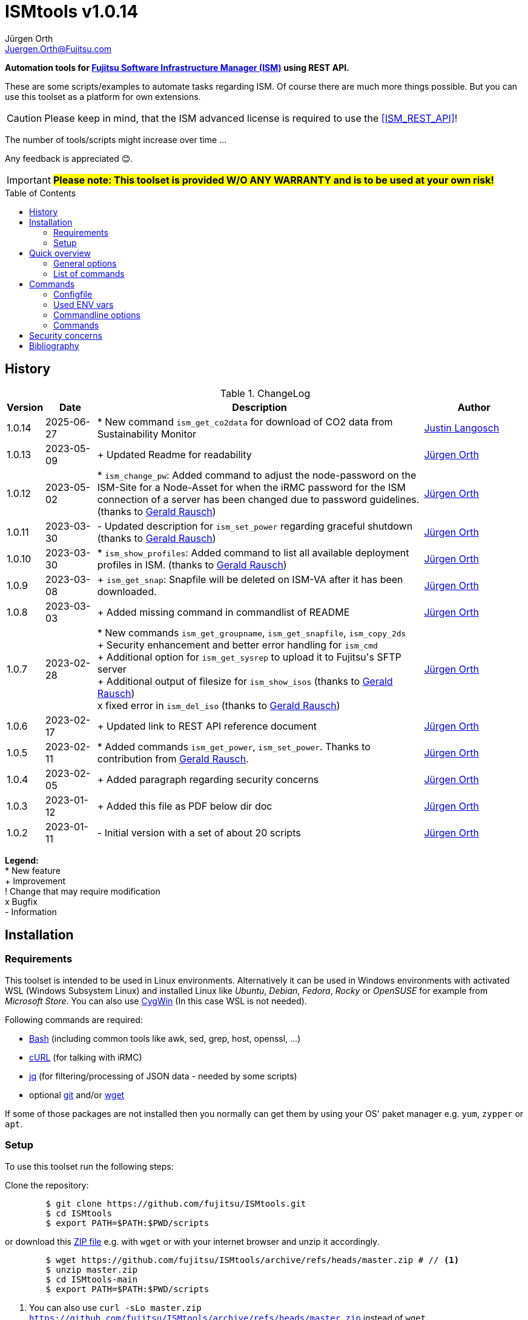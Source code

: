 :author: Jürgen Orth
:email: Juergen.Orth@Fujitsu.com
:maintainer: Justin Langosch
:email2: justin.langosch@fujitsu.com 
:version: v1.0.14

:imagesdir: img/
:toc: preamble
ifdef::env-github[]
:tip-caption: :bulb:
:note-caption: :information_source:
:important-caption: :heavy_exclamation_mark:
:caution-caption: :fire:
:warning-caption: :warning:
:imagesdir: https://github.com/fujitsu/ISMtools/blob/master/img/
endif::[]
= ISMtools {version}

[.lead]
*Automation tools for https://www.fujitsu.com/de/products/computing/servers/infrastructure-management/[Fujitsu Software Infrastructure Manager (ISM)] using REST API.*

These are some scripts/examples to automate tasks regarding ISM. Of course there are much more things possible. But you can use this toolset as a platform for own extensions.

CAUTION: Please keep in mind, that the ISM advanced license is required to use the <<ISM_REST_API>>! 
 
The number of tools/scripts might increase over time ...

Any feedback is appreciated 😊.

IMPORTANT: *#Please note: This toolset is provided W/O ANY WARRANTY and is to be used at your own risk!#*  

== History
.ChangeLog
[options="header"]
[cols="5%,10%,65%,20%"]
|=================
|Version|Date|Description|Author
|1.0.14|2025-06-27|* New command `ism_get_co2data` for download of CO2 data from Sustainability Monitor |mailto:{email2}[{maintainer}]
|1.0.13|2023-05-09|+ Updated Readme for readability |mailto:{email}[{Author}]
|1.0.12|2023-05-02|* `ism_change_pw`: Added command to adjust the node-password on the ISM-Site for a Node-Asset for when the iRMC password for the ISM connection of a server has been changed due to password guidelines. (thanks to mailto:Gerald.Rausch@Fujitsu.com[Gerald Rausch])|mailto:{email}[{Author}]
|1.0.11|2023-03-30|- Updated description for `ism_set_power` regarding graceful shutdown (thanks to mailto:Gerald.Rausch@Fujitsu.com[Gerald Rausch])|mailto:{email}[{Author}]
|1.0.10|2023-03-30|* `ism_show_profiles`: Added command to list all available deployment profiles in ISM. (thanks to mailto:Gerald.Rausch@Fujitsu.com[Gerald Rausch])|mailto:{email}[{Author}]
|1.0.9|2023-03-08|+ `ism_get_snap`: Snapfile will be deleted on ISM-VA after it has been downloaded.|mailto:{email}[{Author}]
|1.0.8|2023-03-03|+ Added missing command in commandlist of README|mailto:{email}[{Author}]
|1.0.7|2023-02-28|
* New commands `ism_get_groupname`, `ism_get_snapfile`, `ism_copy_2ds` +
+ Security enhancement and better error handling for `ism_cmd` +
+ Additional option for `ism_get_sysrep` to upload it to Fujitsu\'s SFTP server +
+ Additional output of filesize for `ism_show_isos` (thanks to mailto:Gerald.Rausch@Fujitsu.com[Gerald Rausch]) +
x fixed error in `ism_del_iso` (thanks to mailto:Gerald.Rausch@Fujitsu.com[Gerald Rausch])
|mailto:{email}[{Author}]
|1.0.6|2023-02-17|+ Updated link to REST API reference document|mailto:{email}[{Author}]
|1.0.5|2023-02-11|* Added commands `ism_get_power`, `ism_set_power`. Thanks to contribution from mailto:Gerald.Rausch@Fujitsu.com[Gerald Rausch].|mailto:{email}[{Author}]
|1.0.4|2023-02-05|+ Added paragraph regarding security concerns|mailto:{email}[{Author}]
|1.0.3|2023-01-12|+ Added this file as PDF below dir doc|mailto:{email}[{Author}]
|1.0.2|2023-01-11|- Initial version with a set of about 20 scripts|mailto:{email}[{Author}]
|=================

*Legend:* +
* New feature +
+ Improvement +
! Change that may require modification +
x Bugfix +
- Information

== Installation
=== Requirements
This toolset is intended to be used in Linux environments. Alternatively it can be used in Windows environments with activated WSL (Windows Subsystem Linux) and installed Linux like _Ubuntu_, _Debian_, _Fedora_, _Rocky_ or _OpenSUSE_ for example from _Microsoft Store_. You can also use https://cygwin.org[CygWin] (In this case WSL is not needed).

Following commands are required:

* https://www.gnu.org/software/bash/[Bash] (including common tools like awk, sed, grep, host, openssl, ...)

* https://curl.se/[cURL] (for talking with iRMC)

* https://stedolan.github.io/jq/[jq] (for filtering/processing of JSON data - needed by some scripts)

* optional https://git-scm.com/[git] and/or https://www.gnu.org/software/wget/[wget]

If some of those packages are not installed then you normally can get them by using your OS' paket manager e.g. `yum`, `zypper` or `apt`.

=== Setup
To use this toolset run the following steps:

Clone the repository:
[source,shell,indent=8]
----
$ git clone https://github.com/fujitsu/ISMtools.git
$ cd ISMtools
$ export PATH=$PATH:$PWD/scripts
----
or download this https://github.com/fujitsu/ISMtools/archive/refs/heads/master.zip[ZIP file] e.g. with `wget` or with your internet browser and unzip it accordingly.
[source,shell,indent=8]
----
$ wget https://github.com/fujitsu/ISMtools/archive/refs/heads/master.zip # // <1>
$ unzip master.zip
$ cd ISMtools-main
$ export PATH=$PATH:$PWD/scripts
----
<1> You can also use `curl -sLo master.zip https://github.com/fujitsu/ISMtools/archive/refs/heads/master.zip` instead of `wget`.

== Quick overview
All tools below dir `scripts` (don't forget to add this dir to your PATH var) start with `ism_` in their script names. The second part of the name, e.g. `list` indicates the intended functionality and the optional third one some further description. So `ism_list_nodes` will list all registered nodes in formatted JSON format whereas `ism_show_racks` will display all _RackIds_ and their corresponding _RackNames_ in a formatted table view.

'''
=== General options
All scripts have a basic set of options. Some might have more options as described later in this document.

* `-h` for usage help
* `-i` to define ISM VA (overrides default in `.ism_env`)
* `-u` to enter user credentials  (overrides default in `.ism_env`)
* `-d` to set a debug level (overrides default in `.ism_env`)

WARNING: Please consider the <<security>>.

Additional you can define ENV vars `ISM_VA` (ISM virtual appliance), `ISM_USER` or `DEBUG` like `export ISM_VA=myism.mydomain.net:25566`, which override defaults in `.ism_env`, too. Precedence is: Commandline option, ENV var, config file.

'''
=== List of commands
* <<Configfile>>  +
Configuration file `.ism_env` is mainly used to define common settings like IP address of ISM-VA, username, password, ... +
There are also some helper functions included.

* <<ism_show_env>> +
Displays the effective settings depending on the configuration file, ENV vars or given options.

* <<ism_chk_con>> +
Displays output of `ism_show_env` and checks the connection to the ISM VA to see if you can communicate with the REST API and everything is fine (password or session id for example).

* <<ism_login>> +
Creates an ISM session. Should be used like `eval $(ism_login)`.

* <<ism_logout>> +
Ends an ISM session. Should be used like `eval $(ism_logout)`.

* <<ism_change_pw>> +
Adjusts the node-password on the ISM-Site for a Node-Asset for when the iRMC password for the ISM connection of a server has been changed due to password guidelines. 

* <<ism_cmd>> +
Basic command to use the REST API. Used by all other commands. Output is native JSON.

* <<ism_list_assets>> +
List all asset information in formatted JSON format.

* <<ism_list_firmware>> +
List all firmware information in formatted JSON format.

* <<ism_list_inventory>> +
List all inventory information in formatted JSON format.

* <<ism_list_events>> +
List all events for a given node in formatted JSON format.

* <<ism_list_nodes>> +
List all node information in formatted JSON format.

* <<ism_list_traps>> +
List all traps for given node in formatted JSON format.

* <<ism_j2c>> +
Converts output of `ism_list_*` commands from JSON to CSV with the specified columns.

* <<ism_get_nodeid>> +
Displays the _NodeId_ of given node.

* <<ism_get_rackid>> +
Displays the _RackId_ of given rack name.

* <<ism_get_groupname>> +
Displays the _groupname_ of current user.

* <<ism_get_sysrep>> +
Creates and downloads ZIP file with system event log and SystemReport from iRMC (XML-Format).

* <<ism_get_snap>> +
Creates and downloads ISM snap file (ZIP-Format).

* <<ism_get_co2data>> +
Creates and downloads CO2 data from the Sustainability Monitor (CSV-Format).

* <<ism_get_power>> +
Gets the power status of a node.

* <<ism_set_power>> +
Sets the power status of a node.

* <<ism_add_server>> +
Registers servers listed in given input file.

* <<ism_run_refreshnodes>> +
Updates/refreshs the info and status of nodes.

* <<ism_run_gfupdate>> +
Updates the ISM internal repository from _GlobalFlash_. With option `-s` only firmware for registered components are downloaded.

* <<ism_set_thresholds>> +
Sets power thresholds for all/given nodes.

* <<ism_show_racks>> +
Display an overview of racks with _RackId_ and _RackName_.

* <<ism_show_profiles>> +
List all available deployment profiles in ISM.

* <<ism_show_isos>> +
Display imported ISO files.

* <<ism_del_iso>> +
Deletes given ISO. Without param the command runs in interactive mode.


== Commands
=== Configfile
`.ism_env` contains defaults to make things more comfortable.
[source,shell,indent=8]
----
#!/bin/bash
# (c) Juergen Orth ;-)
# $Id: README.adoc 176 2023-03-29 10:14:32Z HMBJOrth $
# for documentation see https://github.com/fujitsu/ISMtools
#
# Settings and tools for ISMtools based on bash and curl

# IP, Name or FQDN of ISM VA with optional portnumber
ISM_VA_DEFAULT=ism.customer.net
# ISM VA default portnumber
ISM_PORT_DEFAULT=25566
# User and passwort. Format username:password
ISM_USER_DEFAULT=administrator:admin
# Debug settings: 0=none, 1=few, 2=more, 3=much more debug output
DEBUG_DEFAULT=0

# CERT file. Doesn't matter if available.
CACERT=${0%/*}/DCMA.crt
# Default options for cURL - --silent suppresses progress bar
CURLOPTIONS="--silent --show-error"
# LOGFILE: to see some log output of commands
LOGFILE=/tmp/ISMtools-$$.log
# OUTPUTFILE: to see some output of commands
OUTPUTFILE=/tmp/ISMtools-$$.zip
# TMPFILE: for temporary files
TMPFILE=/tmp/ISMtools-$$
# SNAPDAYS: Period for snap files (current date -SNAPDAYS back)
SNAPDAYS=0
# SNAPMODE: Defines mode (full or part) of snap file
SNAPMODE=full

##########################################################
# Don't change lines below
##########################################################

# Define vars PROG, DIR and expand PATH to find subcommands
... (truncated)
----

=== Used ENV vars
* `ISM_VA`: IP-address, name or FQDN of iRMC and optional port number like `ism.customer.net:4711`.
* `ISM_USER`: User credentials in format `user:password`  
* `DEBUG`: If set (e.g. `export DEBUG=1`) the scripts will output debug information to _stderr_. As higher the number as more output will be produced.
* `ISM_session`: These var is set by command `eval $(ism_login)` and is used to handle ISM sessions. They should be unset with command `eval $(ism_logout)`.
* `WARNING`: If set a warning message appears when https data is not confirmed by certificate. Use it like `export WARNING=true`.

=== Commandline options
Generic options for all commands:

* `-h` +
Gives a short overview for possible options of a command.
* `-i <ISMname>|<ISMip>|<ISMfqdn>[:<portnum>]` +
Overrides settings in `.ism_env` and ENV var `ISM_VA`.
* `-u <username>:<password>` +
Overrides settings in `.ism_env` and ENV var `ISM_USER`.
* `-d <debuglevel>` +
Overrides settings in `.ism_env` and ENV var `DEBUG`.

These general options are not described again below.
Further options that are specific for some command will be explained at the corresponding command.


=== Commands

[[ism_show_env]]
==== `ism_show_env`
Display the current environment that would be effective when running one of `irmc_xxx` scripts: 

[source,shell,indent=8]
----
$ ism_show_env -i 10.172.125.109
2022-12-23 11:44:51 -- Effective settings:
                        ISM_VA:       10.172.125.109:25566
                        ISM_FQDN:     tvm-ism109.bupc-test.hmb.fsc.net.
                        ISM_IP:       10.172.125.109
                        ISM_USER:     administrator:admin
                        ISM_session:
                        CACERT:       /tmp/ism/DCMA.crt
                        JSON:         jq . <1>

----
<1> The `jq` tool is available which is needed for some scripts.

[[ism_chk_con]]
==== `ism_chk_con`
This command checks the connection. So you can see if you can use the REST API of ISM_VA. Additional the current settings from <<ism_show_env>> are displayed.

[source,shell,indent=8]
----
$ ism_chk_con -i 10.172.125.109
2022-12-23 11:58:51 -- Effective settings:
                        ISM_VA:       10.172.125.109:25566
                        ISM_FQDN:     tvm-ism109.bupc-test.hmb.fsc.net.
                        ISM_IP:       10.172.125.109
                        ISM_USER:     administrator:admin
                        ISM_session:
                        CACERT:       /tmp/ism/DCMA.crt
                        JSON:         jq .
2022-12-23 11:58:52 -- Connection OK <1>

$ ism_chk_con -i 10.172.125.109 -u administrator:wrongPW
2022-12-23 12:03:38 -- Effective settings:
                        ISM_VA:       10.172.125.109:25566
                        ISM_FQDN:     tvm-ism109.bupc-test.hmb.fsc.net.
                        ISM_IP:       10.172.125.109
                        ISM_USER:     administrator:wrongPW
                        ISM_session:
                        CACERT:       /tmp/ism/DCMA.crt
                        JSON:         jq .
2022-12-23 12:03:39 -- NO Connection <2>
----
<1> This connection is working
<2> This connection couldn't be established

[[ism_login]]
==== `ism_login`
Used for initiating an ISM session and setting of the required ENV var `ISM_session`. Usage: `eval $(ism_login)`. With an established session there is no need for authentication overhead when doing several requests in a row. Please notice that sessions expire after some time of inactivity!
[source,shell,indent=8]
----
$ eval $(ism_login -i 10.172.125.109)
$ ism_show_env
2022-12-23 12:15:12 -- Effective settings:
                        ISM_VA:       ism.customer.net:25566
                        ISM_FQDN:     ism.customer.net
                        ISM_IP:       169.254.254.254
                        ISM_USER:     administrator:admin
                        ISM_session:  d1b2533efc595f2ef535d97941d80e35 <1>
                        CACERT:       /tmp/ism/DCMA.crt
                        JSON:         jq .
----
<1> This session id is used for further requests.

[[ism_logout]]
==== `ism_logout`
Used for destroying an ISM session and unsetting the session related ENV var. Usage: `eval $(ism_logout)`

[[ism_change_pw]]
==== `ism_change_pw <filter> <new Password>`                                                                                                                                         
This tool can be used if the iRMC password for the ISM connection of a server has been changed due to password guidelines - for example by the iRMC REST API tool "chpw" - and it also needs to be adjusted on the ISM.
Recommendation: Before changing the passwords via “ism_change_pw”, a VMware snapshot of the ISM should be created so that the newly set passwords can be reset to the original passwords in certain situations.

[source,shell,indent=8]
----
$ ism_change_pw "name=TX2550M5-1-55" <new Password>
2023-04-05 19:09:24 -- Adjusting the node-password on the ISM-Site for the Node-Asset TX2550M5-1-55 ...


$ ism_change_pw "nodegroupid=10&model=PRIMERGY RX2520 M4" <new Password>
2023-04-05 19:01:42 -- Adjusting the node-password on the ISM-Site for the Node-Asset RX2520M4-2-63 ...


$ ism_change_pw "nodegroupid=10&nodetag=pw-tst" <new Password>
2023-04-05 19:06:17 -- Adjusting the node-password on the ISM-Site for the Node-Asset RX2520M4-2-63 ...
2023-04-05 19:06:24 -- Adjusting the node-password on the ISM-Site for the Node-Asset TX2550M5-1-55 ...
----

[[ism_cmd]]
==== `ism_cmd`
Basic command to perfom REST API tasks: Usage: `ism_cmd get|post|patch|delete <endpoint> [other options ..]`. You can write the method in lower or upper case letters and use <endpoint> w/ or w/o leading "/". 

Output is in formatted JSON format (one very long line). To beautify output and make it easier to read you can pipe the output to `jq .` or `python -m json.tool` for example. 

TIP: Possible tool for formatting is displayed in output of <<_ism_show_env>> at entry _JSON_.

So if you have some documentation in [ISM_REST_API] like:

image::REST_example_from_spec.png[alt=REST: Example from REST API referencei,width=800,align=center]

then you can use `ism_cmd` in the following manner:

Example: 
[source,shell,indent=8]
----
$ ism_cmd GET /nodes <1>
{"MessageInfo":[],"SchemaType":"https://10.172.125.109:25566/ism/schema/v2/Nodes/Nodes-GET-Out.0.0.1.json","IsmBody":{"Nodes":[{"AdditionalData":{},"Fabric":[],"ParentFabricId":null,"DataCenterInfo":{"DcId":null,"Name":null},"SlotNum":null,"UpdateDate":"2022-12-23T06:44:41.931Z","ChildNodeList":[],"IpAddress":"10.172.124.85","Model":"PRIMERGY RX100 S8","Status":"Normal","Description":null,"AlarmStatus":"Warning","Type":"server","NodeGroupId":8,"NodeTagList":[],"IpVersion":"V4"
... (truncated)
----
<1> `ism_cmd get nodes` or `ism_cmd get "nodes?name=mynodename"` would also be valid examples.

[[ism_list_assets]]
==== `ism_list_assets`
List all assets in formatted JSON format.

[source,shell,indent=8]
----
List all inventory data in formatted JSON format.$ ism_list_assets
{
  "MessageInfo": [],
  "SchemaType": "https://10.172.125.85:25566/ism/schema/v2/Nodes/NodesInventory-GET-Out.0.0.1.json",
  "IsmBody": {
    "Nodes": [
      {
        "Manufacture": "FUJITSU",
        "MacAddress": "b0-ac-fa-a0-65-cf",
        "Wwnn": null,
        "VariableData": {
          "Firmware": [
            {
              "Function": null,
              "Slot": null,
              "Type": "storage",
              "Name": "ET203AU",
              "Unified": null,
              "Bus": null,
              "Device": null,
              "Model": "ET203AU",
              "Segment": null,
              "FirmwareVersion": "V10L90-3000"
            }
          ],
          "Raid": [
            {
              "Status": "Available",
              "Name": "EXCP0000",
              "Level": "RAID0",
              "Disks": 1,
              "Number": 0,
              "FreeCapacity": 0,
              "TotalCapacity": 374528
            },
... (truncated)
----

[[ism_list_firmware]]
==== `ism_list_firmware`
List all firmware data in formatted JSON format. This is nearly the same as <<ism_list_assets>>. The difference is that only _Firmware_ will be displayes in _VariableData_. So output size is much smaller.

[source,shell,indent=8]
----
$ ism_list_firmware
{
  "MessageInfo": [],
  "SchemaType": "https://10.172.125.85:25566/ism/schema/v2/Nodes/NodesInventory-GET-Out.0.0.1.json",
  "IsmBody": {
    "Nodes": [
      {
        "Manufacture": "FUJITSU",
        "MacAddress": "b0-ac-fa-a0-65-cf",
        "Wwnn": null,
        "VariableData": {
          "Firmware": [
            {
              "Function": null,
              "Slot": null,
              "Type": "storage",
              "Name": "ET203AU",
              "Unified": null,
              "Bus": null,
              "Device": null,
              "Model": "ET203AU",
              "Segment": null,
              "FirmwareVersion": "V10L90-3000"
            }
          ]
        },
        "Name": "ET-DX200S3-C11",
        "HardwareLogTarget": 1,
        "SerialNumber": "4601547358",
        "ServerViewLogTarget": 0,
        "NodeId": 10115,
        "ProductName": "ETERNUSDXLS3 ET203AU",
        "UpdateDate": "2023-01-05T06:36:03.270Z",
        "Progress": "Complete",
        "RaidLogTarget": 0,
        "SoftwareLogTarget": 0
      },
... (truncated)
----

[[ism_list_inventory]]
==== `ism_list_inventory`

List all inventory data in formatted JSON format.

[source,shell,indent=8]
----
$ ism_list_inventory
{
  "MessageInfo": [],
  "SchemaType": "https://10.172.125.85:25566/ism/schema/v2/Nodes/NodesInventory-GET-Out.0.0.1.json",
  "IsmBody": {
    "Nodes": [
      {
        "Manufacture": "FUJITSU",
        "MacAddress": "b0-ac-fa-a0-65-cf",
        "Wwnn": null,
        "VariableData": {
          "Firmware": [
            {
              "Function": null,
              "Slot": null,
              "Type": "storage",
              "Name": "ET203AU",
              "Unified": null,
              "Bus": null,
              "Device": null,
              "Model": "ET203AU",
              "Segment": null,
              "FirmwareVersion": "V10L90-3000"
            }
          ],
          "Raid": [
            {
              "Status": "Available",
              "Name": "EXCP0000",
              "Level": "RAID0",
              "Disks": 1,
              "Number": 0,
              "FreeCapacity": 0,
              "TotalCapacity": 374528
            },
... (truncated)
----

[[ism_list_events]]
==== `ism_list_events <nodename>|<nodeip>|<nodesn>`

List all events in formatted JSON format for given node.

[source,shell,indent=8]
----
$ ism_list_events EWAL001056
{
  "SchemaType": "https://10.172.125.85:25566/ism/schema/v2/Event/EventHistoryEventShow-GET-Out.0.0.1.json",
  "MessageInfo": [],
  "IsmBody": {
    "Logs": [
      {
        "Id": "478966",
        "OccurrenceDate": "2023-01-05T09:31:15.547Z",
        "Type": "asynchronous operation complete",
        "Level": "info",
        "MessageId": "10020303",
        "Message": "Reacquisition of node information was completed.",
        "TargetInfo": {
          "Name": "rx4770m6-4-112",
          "ResourceIdType": "NodeId",
          "ResourceId": 10180
        },
        "Operator": null
      },
... (truncated)
----

[[ism_list_nodes]]
==== `ism_list_nodes [<filter>]`
List all node data (that is accessible for the user group the current user belongs to) in formatted JSON format. Output can be filtered with following filter keywords (that can be combined if nececssary):

[#filter]
Possible filter keywords are:

`name, type, model, ipaddress, rackid, floorid, dcid, nodegroupid, status, alarmstatus, nodetag, uniqinfo`

So if you want to output all data of nodes for a given _rack id_ that are in status _Warning_ then you could do it like this:

[source,shell,indent=8]
----
$ ism_list_nodes "rackid=1&status=Warning" <1>
{
  "MessageInfo": [],
  "SchemaType": "https://10.172.125.85:25566/ism/schema/v2/Nodes/Nodes-GET-Out.0.0.1.json",
  "IsmBody": {
    "Nodes": [
      {
        "AdditionalData": {},
        "Fabric": [],
        "ParentFabricId": null,
        "DataCenterInfo": {
          "DcId": 1,
          "Name": "TEST DC FFM"
        },
        ... (truncated)

----

<1> Please note that you have to use single or double quotes for the filter as the "&" character has a special meaning for the bash interpreter.

[[ism_list_traps]]
==== `ism_list_traps <nodename>|<nodeip>|<nodesn>`
List all traps in formatted JSON format for a given node.

[source,shell,indent=8]
----
$ ism_list_traps EWAB001946 <1>
{
  "MessageInfo": [],
  "SchemaType": "https://10.172.125.85:25566/ism/schema/v2/Event/EventHistoryTrap-GET-Out.0.0.1.json",
  "IsmBody": {
    "TrapLogs": [
      {
        "TrapLogId": "3252753",
        "TrapMessage": "Received from 10.172.126.150. Authentication failure: Unauthorized message received.",
        "ResourceType": "Node",
        "TimeStamp": "2023-01-05T08:28:27.989Z",
        "OID": ".1.3.6.1.6.3.1.1.5.5",
        "TrapType": "authenticationFailure",
        "ResourceId": 10145,
        "Severity": "Minor"
      },
... (truncated)
----

<1> In this example serial number is used to define node.

[[ism_j2c]]
==== `ism_j2c [*NODE*|EVENT|TRAP|FIRMWARE|ASSET|<ColumnSpec>]`
Converts JSON to CSV. JSON data is read from _STDIN_ and written to _STDOUT_. You can only specify keys at level three of the JSON input. 
Parameters `NODE`, `EVENT` etc. define example `_ColumnSpecs_` for the corresponding ism_list_* command. If no parameter is given then `NODE` is assumed.

[source,shell,indent=8]
----
$ ism_list_nodes "type=server&rackid=1" | ism_j2c '["UniqInfo","IpAddress"]' <1>
"sep=,"
"UniqInfo","IpAddress"
"MACK001036","10.172.124.101"
"EWAL001056","10.172.124.113"
"YLNS001039","10.172.124.125"
"YM6D024205","10.172.124.233"
"YLVT001989","10.172.124.87"
"YMSQ002118","10.172.124.225"
"YM6D009446","10.172.124.145"
"YLNV001022","10.172.124.203"
"YMTJ001026","10.172.124.221"
"YM6D024204","10.172.124.231"
----

<1> Please note the quoting which is necessary!

[[ism_get_nodeid]]
==== `ism_get_nodeid <nodename>|<nodeip>|<nodesn>`
Extracts the NodeId for the specified node. If the name contains spaces or other special characters it has to be quoted.

[source,shell,indent=8]
----
$ ism_get_nodeid EWAL001056
10180
----

[[ism_get_rackid]]
==== `ism_get_rackid <RackName>`
Extracts the RackId for a given Rackname. If the name contains spaces or other special characters it has to be quoted.

[source,shell,indent=8]
----
$ ism_get_rackid "HQ Server Rack #1"
9
----

[[ism_get_groupname]]
==== `ism_get_groupname`
Shows the groupname for the current user. Is sometimes needed to determine file location below FTP root directory.

[source,shell,indent=8]
----
$ ism_get_groupname
Administrator
----

[[ism_get_sysrep]]
==== `ism_get_sysrep [-o <outputfile>] [-c] <nodename>|<nodeip>|<nodesn>`
Creates and downloads a System-Report ZIP file which contains the system report and the system event log (SEL). If no outputfile is given then default value _OUTPUTFILE_ defined in <<Configfile>> is used. With option `-c` the output file is copied afterwards to Fujitsu\'s SFTP server to directory `/incoming`.

[source,shell,indent=8]
----
$ ism_get_sysrep EWAL001056
2023-01-05 10:16:22 -- Log in to ISM if necessary ...
2023-01-05 10:16:25 --    Session_Id=fc045d8db0565cb83f8e1f649202cab7
2023-01-05 10:16:26 -- Retrieving NodeId
2023-01-05 10:16:28 --    NodeId=10180 for EWAL001056
2023-01-05 10:16:28 -- Start Systemreport generation
2023-01-05 10:16:30 --    TaskId=396 - waiting for finishing  ...
2023-01-05 10:16:52 -- Complete Success
2023-01-05 10:16:53 -- Creating Systemreport
2023-01-05 10:16:54 --    TaskId=397 - waiting for finishing
2023-01-05 10:16:57 -- Complete Success
2023-01-05 10:16:57 -- Create ZIP file
2023-01-05 10:16:59 --    ZIP file=https://10.172.125.85:25566/ism/data/export/Administrator/transfer/Archive/fc045d8db0565cb83f8e1f649202cab7/download/archivedlog/397/ArchivedLog_20230105101654.zip
2023-01-05 10:16:59 -- Download ZIP file to /tmp/ISMtools.out
2023-01-05 10:17:04 -- Result file /tmp/ISMtools.out (Size=39K / Type=ZIP)
2023-01-05 10:17:04 -- Logging out
2023-01-05 10:17:06 -- Finished
----

[[ism_get_snap]]
==== `ism_get_snap [-t <days>] [-m part|full] [-c]`
Creates and downloads an ISM snap file (ZIP format) that can be used for support issues. You can specify the period in _days_ of log files that should be retrieved by parameter `-t`. If no time spec is given then default value _SNAPDAYS_ defined in <<Configfile>> is used. Using `-m` option allows to define whether to generate a full or a partial snap. Default _SNAPMODE_ is defined in <<Configfile>>. With option `-c` the snap file is copied afterwards to Fujitsu\'s SFTP server to directory `/incoming`. After downloading the snap file to your local machine it is deleted at the ISM-VA.

[source,shell,indent=8]
----
$ ism_get_snap -m full -t 2
2023-02-28 10:15:35 -- Log in to ISM if necessary ...
2023-02-28 10:15:35 --    Session_Id=87d2fca86a635f4f3143f8a3aeb8b73c
2023-02-28 10:15:35 -- Generating snapfile ...
2023-02-28 10:15:37 --    TaskId=77 - waiting for finishing  ....................
2023-02-28 10:17:25 --    Complete Success
2023-02-28 10:17:30 -- Starting download of snapfile ...
2023-02-28 10:17:30 --    Snapfile ismsnap-77-20230228101537-20230226-20230301-20230226-20230301-full.zip (Size=13M/Type=ZIP)
2023-02-28 10:17:31 -- Deleting snapfile on ISM_VA
2023-02-28 10:17:35 -- Logging out
----

[[ism_get_co2data]]
==== `ism_get_co2data`
Downloads the CO2 data from the Sustainability Monitor for the last 30 days as CSV file.

[source,shell,indent=8]
----
$ ism_get_co2data
2025-06-25 10:40:47 -- Log in to ISM if necessary ...
2025-06-25 10:40:48 -- Generating CO2 report (this will take some time) ...
2025-06-25 10:40:49 --    TaskId=519 - waiting for finishing  .
2025-06-25 10:40:54 --    Complete Success
2025-06-25 10:40:55 -- Starting download of CO2 data file ...
2025-06-25 10:40:55 -- Unzipping CO2 data file ...
2025-06-25 10:40:55 --    Datafile co2emissions_20250625-104049_446.csv (Size=1.9M/Type=CSV)
2025-06-25 10:40:55 -- Logging out
----

[[ism_copy_2ds]]
==== `ism_copy_2ds <file> [<file> ..]`
Copies one or more files to the `/incoming` directory of Fujitsu's SFTP server. If asked you can use _ftp_ as password.

[source,shell,indent=8]
----
$ ism_copy_2ds ismsnap-77-20230228101537-20230226-20230301-20230226-20230301-full.zip
2023-02-28 10:45:49 -- Transferring ismsnap-77-20230228101537-20230226-20230301-20230226-20230301-full.zip to datastore.ts.fujitsu.com:/incoming/ismsnap-77-20230228101537-20230226-20230301-20230226-20230301-full.zip
2023-02-28 10:45:53 --   done
----

[[ism_get_power]]
==== `ism_get_power <nodename>|<nodeip>|<nodesn>`
Get the current power status of a given node. You can see an example at the `ism_set_power` command below.

[[ism_set_power]]
==== `ism_set_power <nodename>|<nodeip>|<nodesn> Shutdown|PowerOn`
Set the current power status of a node to the given state.

CAUTION: Please note: A graceful shutdown is only possible for systems with enabled ACPI support (Advanced Configuration and Power Interface)!

[source,shell,indent=8]
----
$ ism_get_power RX2520M4-XXXX <1>
Off

$ ism_set_power RX2520M4-XXXX PowerOn <2>
{
  "SchemaType": "https://192.168.xxx.xxx:25566/ism/schema/v2/Nodes/NodesNodeIdPower-PATCH-Out.0.0.1.json",
  "MessageInfo": [],
  "IsmBody": {
    "Parts": [
      {
        "Name": "PowerManagement",
        "PowerStatus": "On"
      }
    ]
  }
}

$ ism_get_power RX2520M4-XXXX <1>
On
----

<1> Read the current power status
<2> Change the power status

[[ism_add_server]]
==== `ism_add_server [<inputfile>]`
Registers new servers to your ISM VA. Input data is read from _inputfile_. If it is omitted then default file `ism_nodes.csv` in the same directory as the `ism_add_server` command is taken. The syntax can be seen in example below. Empty lines and such with "#" at the beginning are ignored. If you do not like to enter mounting position enter `null` for the corresponding entry.

[source,shell,indent=8]
----
$ cat ism_nodes.csv
MODEL;NAME;DESC;SERVER;USER;PW;RACK;POS;HE;TAGS
PRIMERGY RX2540 M6;REST-Demo1;Added by script;10.172.124.223;admin;admin;9;36;2;REST-API Testserver JO
PRIMERGY RX4770 M4;REST-Demo2;Added by script;10.172.124.247;admin;admin;9;38;2;REST-API Testserver JO
PRIMERGY RX2530 M1;REST-Demo3;Added by script;10.172.124.147;admin;admin;9;40;1;REST-API Testserver JO

$ ism_add_server ism_nodes.csv
2023-01-05 17:18:20 -- Registering node 10.172.124.223 ... OK
2023-01-05 17:18:29 -- BG-Retrieving information from NodeID 10290 ... PID=2635
-------------------------------------------------------------------------------
2023-01-05 17:18:30 -- Registering node 10.172.124.247 ... OK
2023-01-05 17:18:38 -- BG-Retrieving information from NodeID 10291 ... PID=2671
-------------------------------------------------------------------------------
2023-01-05 17:18:39 -- Registering node 10.172.124.147 ... OK
2023-01-05 17:18:48 -- BG-Retrieving information from NodeID 10292 ... PID=2707
-------------------------------------------------------------------------------
----

After this the new servers should appear within 3D view:

image::3Dview.png[alt=REST: Example for new servers added by REST API,align=center]

[[ism_run_refreshnodes]]
==== `ism_run_refreshnodes [<filter>]`
Retrieves current node infos. Without argument all nodes are refreshed. If you want to refresh only specific nodes just enter a <<filter>>. 

This might be useful to update node infos after changes (e.g. FW) as ISM does this only once a day.

[source,shell,indent=8]
----
$ ism_run_refreshnodes "type=server&rackid=1"
2023-01-05 10:29:40 -- Reading node list ...
2023-01-05 10:29:44 -- BG refreshing NodeId 10177 (10.172.124.101) [PID=2264]
2023-01-05 10:29:44 -- BG refreshing NodeId 10180 (10.172.124.113) [PID=2266]
2023-01-05 10:29:44 -- BG refreshing NodeId 10181 (10.172.124.125) [PID=2269]
2023-01-05 10:29:45 -- BG refreshing NodeId 10118 (10.172.124.233) [PID=2274]
2023-01-05 10:29:45 -- BG refreshing NodeId 10157 (10.172.124.87) [PID=2280]
2023-01-05 10:29:45 -- BG refreshing NodeId 10191 (10.172.124.225) [PID=2286]
2023-01-05 10:29:46 -- BG refreshing NodeId 10192 (10.172.124.145) [PID=2293]
2023-01-05 10:29:47 -- BG refreshing NodeId 10230 (10.172.124.203) [PID=2301]
2023-01-05 10:29:47 -- BG refreshing NodeId 10143 (10.172.124.221) [PID=2306]
2023-01-05 10:29:48 -- BG refreshing NodeId 10117 (10.172.124.231) [PID=2313]
----

[[ism_run_gfupdate]]
==== `ism_run_gfupdate [-s]`
This command refreshs (synchronizes) the ISM VA internal repository with Fujitsu\'s internet repository (aka GlobalFlash). Without argument all available firmware/driver components are downloaded. When you use option `-s` then it runs in _smart_ mode which means only software components are downloaded for servers and their components that are registered in ISM VA.

CAUTION: You should have enough disk space within your ISM VA to prevent it from running out of space. The whole GlobalFlash repository needs more than 20 GByte!

As it is a good idea to synchronize your ISM VA repository on regurlar schedule you should add a line to your crontab to archive this like:

`0 23 * * * ism_run_gfupdate -s`

Then this job is done each day at 11pm.

[source,shell,indent=8]
----
$ ism_run_gfupdate -s
2023-01-05 18:27:35 -- Retrieving meta data - Please wait ~2 minutes ...  done
2023-01-05 18:28:56 -- Saving meta data.
2023-01-05 18:29:00 -- Smart filtering in progress. This takes some time ...
2023-01-05 18:29:29 -- Starting download of firmware/drivers ...
{
  "SchemaType": "https://10.172.125.85:25566/ism/schema/v2/System/SystemSettingsFirmwareFtsFirmwareDownload-POST-Out.0.0.1.json",
  "MessageInfo": [],
  "IsmBody": {
    "TaskId": "398",
    "CancelUri": "https://10.172.125.85:25566/ism/api/v2/system/settings/firmware/ftsfirmware/download/cancel"
  }
}
2023-01-05 18:29:35 -- Cleaning up.
----

Then you can see a task within the GUI that is downloading the required software components to ISM VA. Of course this task can take a long time depending on how many components have to be downloaded.

image::GlobalFlashUpdate.png[REST: Example for automatic GlobalFlash update]


[[ism_set_thresholds]]
==== `ism_set_thresholds [<warn> [<critical> [<filter>]]]`
This command defines some power threscholds for nodes. If power consumption is about _warning_ or _critical_ threshold then an event is raised. Systems with warning or critical values can also be seen in 3D view when you select "Power Consumption".

Without arguments defaults values will be used. You can see them in the example below:

[source,shell,indent=8]
----
$ ism_set_thresholds
2023-01-05 17:58:23 -- Log in to ISM if necessary ...
2023-01-05 17:58:27 --    Session_Id=5f6b3a3fb9587f464dd62943d1acdadb
2023-01-05 17:58:27 -- Using filter "type=server&nodetag=powercheck"
2023-01-05 17:58:27 -- Setting upper power thresholds (300W/400W) to: rx100s8-124-84-irmc rx2530m6-4-77
2023-01-05 17:58:35 -- Logging out
----

[[ism_show_racks]]
==== `ism_show_racks`
Shows _RackId_ and _RackName_ for all racks as table.

[source,shell,indent=8]
----
$ ism_show_racks
RackId  RackName
======= ===============================
1       Test Rack #2 42HE
7       HQ Storage Rack #2
8       Test DC FFM #1 Storage Rack
9       HQ Server Rack #1
10      Test DC FFM #3 Infrastruktur Rack
14      R1
----

[[ism_show_profiles]]
==== `ism_show_profiles`
List all available deployment profiles in ISM.

TIP: To avoid line wrapping you can pipe output to `less -S`.

[source,shell,indent=8]
----
$ism_show_profiles

 ID Profile                                            Node               NodeIP-iRMC         Status Category            
=== ================================================== ================== =============== ========== ====================
 19 TX2550m5-9-25_PXE_ESXi_7U3                         TX2550M5-9-25      192.xxx.x.xx      assigned Server-TX           
 16 RX2520m4-7-33_PXE_ESXi_7U3                         RX2520M4-7-33      192.xxx.x.xx         error Server-RX           
  2 RX2540M2-9-6-wind2019                              RX2540M2-9-6       192.xxx.x.xx         error Server-RX           
 17 TX2550m5-9-25_PXE_SLES_15-4                        ---                ---             unassigned Server-TX           
  9 TX2550m5-9-25_PXE__use_existing                    ---                ---             unassigned Server-TX           
 14 RX2520m4-7-33_PXE_SLES_15-4                        ---                ---             unassigned Server-RX           
 13 snmptrapdest                                       ---                ---             unassigned Server-RX           
 12 RX2520m4-7-33_elcm__RAID0_win2019                  ---                ---             unassigned Server-RX           
 11 RX2520m4-7-33_PXE__use_existing_SATA               ---                ---             unassigned Server-RX           
 10 RX2520m4-7-33_PXE__use_existing_raid_copy          ---                ---             unassigned Server-RX           
  8 RX2520m4-7-33_PXE__use_existing_raid               ---                ---             unassigned Server-RX           
  7 RX2520m4-7-33_PXE_Sata_R1                          ---                ---             unassigned Server-RX           
  6 RX2520m4-7-33_elcm_copy                            ---                ---             unassigned Server-RX           
  5 RX2520m4-7-33_elcm                                 ---                ---             unassigned Server-RX           
  4 RX2520m4-7-33                                      ---                ---             unassigned Server-RX           
  3 RX2520M4-7-33-wind2019_copy                        ---                ---             unassigned Server-RX           
----

[[ism_show_isos]]
==== `ism_show_isos`
Shows the ISO files that have been uploaded to ISM VA.

[source,shell,indent=8]
----
$ ism_show_isos
 ID Filename                                                                MiB
=== ==================================================================== ======
  9 VMware-ESXi-7.0.3.update03-19193900-Fujitsu-v530-1.iso                  440
  2 VMware-ESXi-6.7.0-14320388-Fujitsu-v480-1.iso                           376
  3 en_windows_server_2019_updated_april_2020_x64_dvd_12d6dc63.iso         5125
 10 SVIM14.21.11.07.iso                                                    7493
 11 SLE-15-SP4-Full-x86_64-GM-Media1.iso                                  12438
  5 rhel-8.0-x86_64-dvd.iso                                                6774
  6 SVIM13.20.10.06.iso                                                    8117
  7 VMware_ESXi_7.0.0_15843807_Fujitsu_v500_1.iso                           369
  8 VMware-ESXi-7.0.1.update01-16850804-Fujitsu-v510-1.iso                  389
----

[[ism_del_iso]]
==== `ism_del_iso [<id>]`
Deletes uploaded ISO files. If no argument is given then it runs in interactive mode (can be cancelled by SIGINT signal, Ctrl-C).

[source,shell,indent=8]
----
$ ism_del_iso
 ID Filename
=== ==============================
  9 VMware-ESXi-7.0.3.update03-19193900-Fujitsu-v530-1.iso
  2 VMware-ESXi-6.7.0-14320388-Fujitsu-v480-1.iso
  3 en_windows_server_2019_updated_april_2020_x64_dvd_12d6dc63.iso
 10 SVIM14.21.11.07.iso
 11 SLE-15-SP4-Full-x86_64-GM-Media1.iso
  5 rhel-8.0-x86_64-dvd.iso
  6 SVIM13.20.10.06.iso
  7 VMware_ESXi_7.0.0_15843807_Fujitsu_v500_1.iso
  8 VMware-ESXi-7.0.1.update01-16850804-Fujitsu-v510-1.iso
Please enter ID that should be deleted (or q to quit):

... (truncated)
----

[[security]]
== Security concerns
Even if it is possible to enter user names and passwords via commandline parameters to all commands: This should be used only in non critical environments (e.g. for testing). Otherwise this data could be read by any other user (e.g. by `ps -ef`). 

The preferred and secure way to provide those critical data to the scripts is by defining those data in either `.ism_env` file, in your `~/.profile` (or `~/.bash_profile`) file or by exporting vars in your shell (e.g. `export ISM_USER=_administrator:mysecretpassword_`). 

WARNING: And of course, those files should be readable only by their owner (e.g. `chmod go-rwx .ism_env ~/.profile`)!

== Bibliography
[bibliography]
- [[[ISM_REST_API]]] Fujitsu: https://support.ts.fujitsu.com/dl?ID=1bc17707-0d8a-4dda-81b3-a06bd7e0910b[REST API Reference Manual]

'''

NOTE: Further links to documents, API specifications, tools and more can you find https://github.com/JuergenOrth/PRIMERGY[here].

TIP: You can convert/render this document to HTML with command line tool `asciidoc` or can open it in your favorite browser after installing the `Asciidoctor.js` addon.
